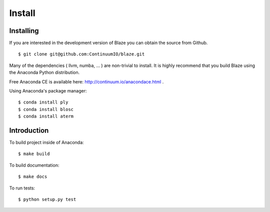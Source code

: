 =======
Install
=======

Installing
~~~~~~~~~~

If you are interested in the development version of Blaze you can
obtain the source from Github.

::

    $ git clone git@github.com:ContinuumIO/blaze.git

Many of the dependencies ( llvm, numba, ... ) are non-trivial to
install. It is highly recommend that you build Blaze using the Anaconda
Python distribution.

Free Anaconda CE is available here: http://continuum.io/anacondace.html .

Using Anaconda's package manager:

::

    $ conda install ply
    $ conda install blosc
    $ conda install aterm

Introduction
~~~~~~~~~~~~

To build project inside of Anaconda:

::

    $ make build

To build documentation:

::

    $ make docs

To run tests:

::

    $ python setup.py test

